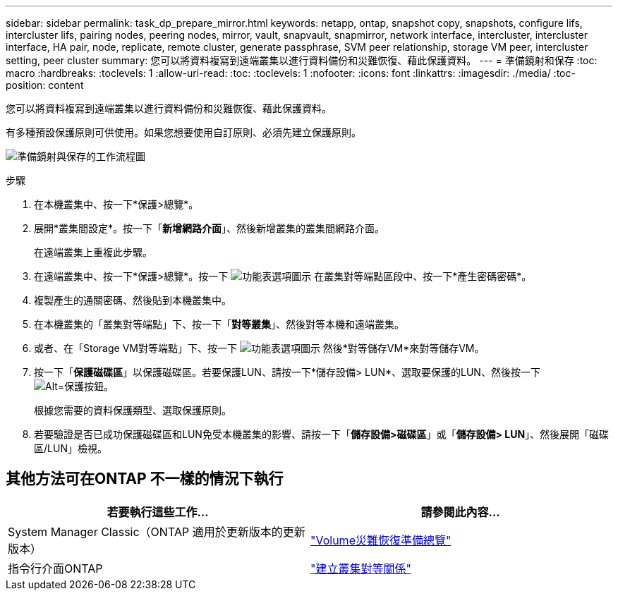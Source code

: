 ---
sidebar: sidebar 
permalink: task_dp_prepare_mirror.html 
keywords: netapp, ontap, snapshot copy, snapshots, configure lifs, intercluster lifs, pairing nodes, peering nodes, mirror, vault, snapvault,  snapmirror, network interface, intercluster, intercluster interface, HA pair, node, replicate, remote cluster, generate passphrase, SVM peer relationship, storage VM peer, intercluster setting, peer cluster 
summary: 您可以將資料複寫到遠端叢集以進行資料備份和災難恢復、藉此保護資料。 
---
= 準備鏡射和保存
:toc: macro
:hardbreaks:
:toclevels: 1
:allow-uri-read: 
:toc: 
:toclevels: 1
:nofooter: 
:icons: font
:linkattrs: 
:imagesdir: ./media/
:toc-position: content


[role="lead"]
您可以將資料複寫到遠端叢集以進行資料備份和災難恢復、藉此保護資料。

有多種預設保護原則可供使用。如果您想要使用自訂原則、必須先建立保護原則。

image:workflow_dp_prepare_mirror.gif["準備鏡射與保存的工作流程圖"]

.步驟
. 在本機叢集中、按一下*保護>總覽*。
. 展開*叢集間設定*。按一下「*新增網路介面*」、然後新增叢集的叢集間網路介面。
+
在遠端叢集上重複此步驟。

. 在遠端叢集中、按一下*保護>總覽*。按一下 image:icon_kabob.gif["功能表選項圖示"] 在叢集對等端點區段中、按一下*產生密碼密碼*。
. 複製產生的通關密碼、然後貼到本機叢集中。
. 在本機叢集的「叢集對等端點」下、按一下「*對等叢集*」、然後對等本機和遠端叢集。
. 或者、在「Storage VM對等端點」下、按一下 image:icon_kabob.gif["功能表選項圖示"] 然後*對等儲存VM*來對等儲存VM。
. 按一下「*保護磁碟區*」以保護磁碟區。若要保護LUN、請按一下*儲存設備> LUN*、選取要保護的LUN、然後按一下 image:icon_protect.gif["Alt=保護按鈕"]。
+
根據您需要的資料保護類型、選取保護原則。

. 若要驗證是否已成功保護磁碟區和LUN免受本機叢集的影響、請按一下「*儲存設備>磁碟區*」或「*儲存設備> LUN*」、然後展開「磁碟區/LUN」檢視。




== 其他方法可在ONTAP 不一樣的情況下執行

[cols="2"]
|===
| 若要執行這些工作... | 請參閱此內容... 


| System Manager Classic（ONTAP 適用於更新版本的更新版本） | link:https://docs.netapp.com/us-en/ontap-sm-classic/volume-disaster-prep/index.html["Volume災難恢復準備總覽"^] 


| 指令行介面ONTAP | link:https://docs.netapp.com/us-en/ontap/peering/create-cluster-relationship-93-later-task.html["建立叢集對等關係"^] 
|===